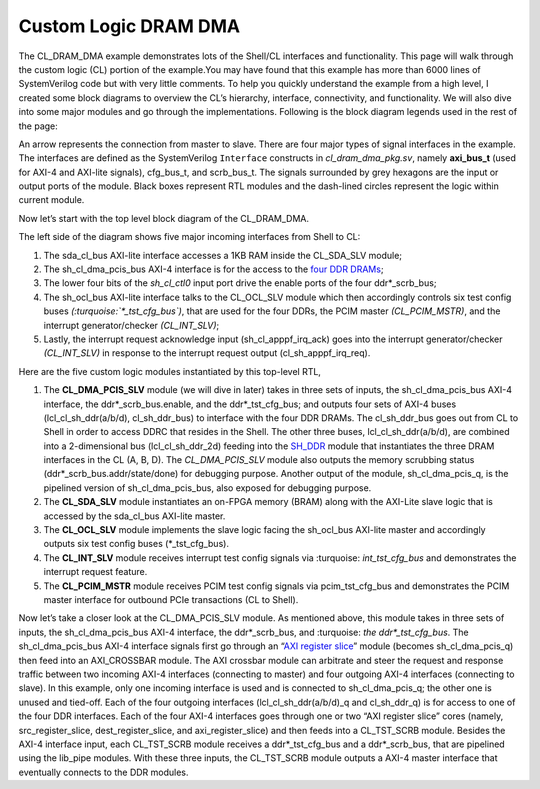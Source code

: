 .. _cl_dram_dma:

Custom Logic DRAM DMA
======================

.. Defining colors:

.. raw:: html

    <style> .coral {color:coral} </style>

.. role:: coral


.. raw:: html

    <style> .limegreen {color:limegreen} </style>

.. role:: limegreen


.. raw:: html

    <style> .turquoise {color:turquoise} </style>

.. role:: turquoise

.. raw:: html

    <style> .mediumblue {color:mediumblue} </style>

.. role:: mediumblue





The CL_DRAM_DMA example demonstrates lots of the Shell/CL interfaces and functionality.
This page will walk through the custom logic (CL) portion of the example.You may have found that this example has more than 6000 lines of SystemVerilog code but with very little comments.
To help you quickly understand the example from a high level, I created some block diagrams to overview the CL’s hierarchy, interface, connectivity, and functionality.
We will also dive into some major modules and go through the implementations.
Following is the block diagram legends used in the rest of the page:

.. thumbnail:: ../figures/dma_legends.png
    :width: 400px
    :height: 40px
    :align: center

    Figure legends

.. centered::  **Figure 1: legends**

An arrow represents the connection from master to slave.
There are four major types of signal interfaces in the example.
The interfaces are defined as the SystemVerilog ``Interface`` constructs in *cl_dram_dma_pkg.sv*, namely **axi_bus_t** (used for :coral:`AXI-4` and :limegreen:`AXI-lite` signals), :turquoise:`cfg_bus_t`, and :mediumblue:`scrb_bus_t`.
The signals surrounded by grey hexagons are the input or output ports of the module. Black boxes represent RTL modules and the dash-lined circles represent the logic within current module.

Now let’s start with the top level block diagram of the CL_DRAM_DMA.

.. thumbnail:: ../figures/CL_DRAM_DMA.png
    :width: 700px
    :height: 150px
    :align: center

    Top-Level block diagram of CL_DRAM_DMA

.. centered::  **Figure 2: Top-level block diagram of CL_DRAM_DMA**

The left side of the diagram shows five major incoming interfaces from Shell to CL:

1. The :limegreen:`sda_cl_bus` AXI-lite interface accesses a 1KB RAM inside the CL_SDA_SLV module;
2. The :coral:`sh_cl_dma_pcis_bus` AXI-4 interface is for the access to the `four DDR DRAMs <https://github.com/aws/aws-fpga/blob/master/hdk/docs/AWS_Shell_Interface_Specification.md#external-memory-interfaces-implemented-in-cl>`_;
3. The lower four bits of the *sh_cl_ctl0* input port drive the enable ports of the four :mediumblue:`ddr*_scrb_bus`;
4. The :limegreen:`sh_ocl_bus` AXI-lite interface talks to the CL_OCL_SLV module which then accordingly controls six test config buses *(:turquoise:`\*_tst_cfg_bus`)*, that are used for the four DDRs, the PCIM master *(CL_PCIM_MSTR)*, and the interrupt generator/checker *(CL_INT_SLV)*;
5. Lastly, the interrupt request acknowledge input (sh_cl_apppf_irq_ack) goes into the interrupt generator/checker *(CL_INT_SLV)* in response to the interrupt request output (cl_sh_apppf_irq_req).


Here are the five custom logic modules instantiated by this top-level RTL,

1. The **CL_DMA_PCIS_SLV** module (we will dive in later) takes in three sets of inputs, the :coral:`sh_cl_dma_pcis_bus` AXI-4 interface, the :mediumblue:`ddr*_scrb_bus`.enable, and the :turquoise:`ddr*_tst_cfg_bus`; and outputs four sets of AXI-4 buses (:coral:`lcl_cl_sh_ddr(a/b/d), cl_sh_ddr_bus`) to interface with the four DDR DRAMs. The :coral:`cl_sh_ddr_bus` goes out from CL to Shell in order to access DDRC that resides in the Shell. The other three buses, :coral:`lcl_cl_sh_ddr(a/b/d)`, are combined into a 2-dimensional bus (:coral:`lcl_cl_sh_ddr_2d`) feeding into the `SH_DDR <https://github.com/aws/aws-fpga/blob/master/hdk/docs/AWS_Shell_Interface_Specification.md#external-memory-interfaces-implemented-in-cl>`_ module that instantiates the three DRAM interfaces in the CL (A, B, D).  The *CL_DMA_PCIS_SLV* module also outputs the memory scrubbing status (:mediumblue:`ddr*_scrb_bus.addr/state/done`) for debugging purpose.  Another output of the module, :coral:`sh_cl_dma_pcis_q`, is the pipelined version of :coral:`sh_cl_dma_pcis_bus`, also exposed for debugging purpose.
2. The **CL_SDA_SLV** module instantiates an on-FPGA memory (BRAM) along with the AXI-Lite slave logic that is accessed by the :limegreen:`sda_cl_bus` AXI-lite master.
3. The **CL_OCL_SLV** module implements the slave logic facing the :limegreen:`sh_ocl_bus` AXI-lite master and accordingly outputs six test config buses (:turquoise:`*_tst_cfg_bus`).
4. The **CL_INT_SLV** module receives interrupt test config signals via :turquoise: `int_tst_cfg_bus` and demonstrates the interrupt request feature.
5. The **CL_PCIM_MSTR** module receives PCIM test config signals via :turquoise:`pcim_tst_cfg_bus` and demonstrates the PCIM master interface for outbound PCIe transactions (CL to Shell).



.. thumbnail:: ../figures/CL_DRAM_PCIS_SLV.png
    :width: 700px
    :height: 150px
    :align: center

    Block diagram of CL_DRAM_PCIS_SLV

.. centered::  **Figure 3: Block diagram of CL_DRAM_PCIS_SLV**

Now let’s take a closer look at the CL_DMA_PCIS_SLV module. As mentioned above, this module takes in three sets of inputs, the :coral:`sh_cl_dma_pcis_bus` AXI-4 interface, the :mediumblue:`ddr*_scrb_bus`, and :turquoise: `the ddr*_tst_cfg_bus`. The :coral:`sh_cl_dma_pcis_bus` AXI-4 interface signals first go through an “`AXI register slice <https://www.xilinx.com/support/documentation/ip_documentation/axi_interconnect/v2_1/pg059-axi-interconnect.pdf#page=5>`_” module (becomes :coral:`sh_cl_dma_pcis_q`) then feed into an AXI_CROSSBAR module. The AXI crossbar module can arbitrate and steer the request and response traffic between two incoming AXI-4 interfaces (connecting to master) and four outgoing AXI-4 interfaces (connecting to slave).
In this example, only one incoming interface is used and is connected to :coral:`sh_cl_dma_pcis_q`; the other one is unused and tied-off. Each of the four outgoing interfaces (:coral:`lcl_cl_sh_ddr(a/b/d)_q` and :coral:`cl_sh_ddr_q`) is for access to one of the four DDR interfaces. Each of the four AXI-4 interfaces goes through one or two “AXI register slice” cores (namely, src_register_slice, dest_register_slice, and axi_register_slice) and then feeds into a CL_TST_SCRB module. Besides the AXI-4 interface input, each CL_TST_SCRB module receives a :turquoise:`ddr*_tst_cfg_bus` and a :mediumblue:`ddr*_scrb_bus`, that are pipelined using the lib_pipe modules. With these three inputs, the CL_TST_SCRB module outputs a AXI-4 master interface that eventually connects to the DDR modules.

